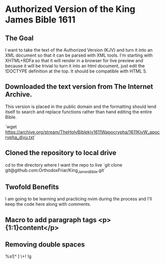 * Authorized Version of the King James Bible 1611
** The Goal
I want to take the text of the Authorized Version (KJV) and turn it into an XML document so that it can be parsed with XML tools. I'm starting with XHTML+RDFa so that it will render in a browser for live preview and because it will be trivial to turn it into an html document, just edit the !DOCTYPE definition at the top. It should be compatible with HTML 5.

** Downloaded the text version from **The Internet Archive**. 
This version is placed in the public domain and the formatting should lend itself to search and replace functions rather than hand editing the entire Bible.

`wget https://archive.org/stream/TheHolyBiblekjv1611Wapocrypha/1611KjvW_apocrypha_djvu.txt`

** Cloned the repository to local drive
cd to the directory where I want the repo to live
`git clone git@github.com:OrthodoxFriar/King_James_Bible.git`

** Twofold Benefits
I am going to be learning and practicing nvim during the process and I'll keep the code here along with comments.

** Macro to add paragraph tags <p>{1:1}content</p>\n{1:2}

** Removing double spaces
%s![^ ]\zs  \+! !g



